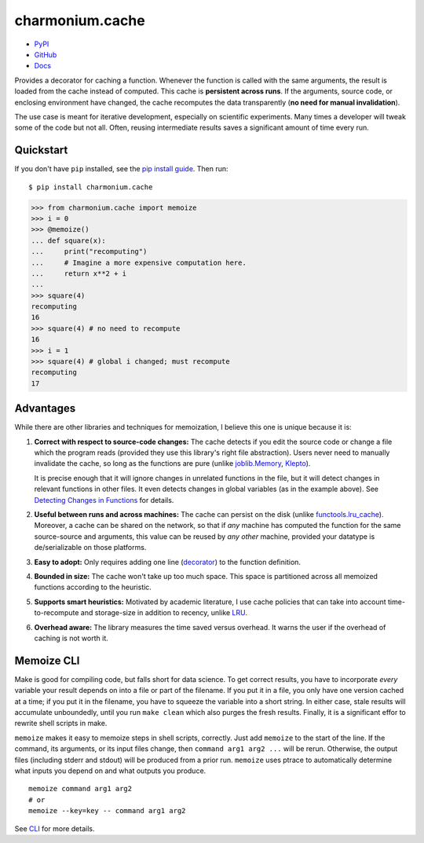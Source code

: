 ================
charmonium.cache
================

.. image: https://img.shields.io/pypi/dm/charmonium.cache
   :alt: PyPI Downloads
.. image: https://img.shields.io/pypi/l/charmonium.cache
   :alt: PyPI Downloads
.. image: https://img.shields.io/pypi/pyversions/charmonium.cache
   :alt: Python versions
.. image: https://img.shields.io/github/stars/charmoniumQ/charmonium.cache?style=social
   :alt: GitHub stars
.. image: https://img.shields.io/librariesio/sourcerank/pypi/charmonium.cache
   :alt: libraries.io sourcerank

- `PyPI`_
- `GitHub`_
- `Docs`_

Provides a decorator for caching a function. Whenever the function is called
with the same arguments, the result is loaded from the cache instead of
computed. This cache is **persistent across runs**. If the arguments, source
code, or enclosing environment have changed, the cache recomputes the data
transparently (**no need for manual invalidation**).

The use case is meant for iterative development, especially on scientific
experiments. Many times a developer will tweak some of the code but not
all. Often, reusing intermediate results saves a significant amount of time
every run.

Quickstart
----------

If you don't have ``pip`` installed, see the `pip install
guide`_. Then run:

::

    $ pip install charmonium.cache

.. code:: python

    >>> from charmonium.cache import memoize
    >>> i = 0
    >>> @memoize()
    ... def square(x):
    ...     print("recomputing")
    ...     # Imagine a more expensive computation here.
    ...     return x**2 + i
    ...
    >>> square(4)
    recomputing
    16
    >>> square(4) # no need to recompute
    16
    >>> i = 1
    >>> square(4) # global i changed; must recompute
    recomputing
    17

Advantages
----------

While there are other libraries and techniques for memoization, I believe this
one is unique because it is:

1. **Correct with respect to source-code changes:** The cache detects if you
   edit the source code or change a file which the program reads (provided they
   use this library's right file abstraction). Users never need to manually
   invalidate the cache, so long as the functions are pure (unlike
   `joblib.Memory`_, `Klepto`_).

   It is precise enough that it will ignore changes in unrelated functions in
   the file, but it will detect changes in relevant functions in other files. It
   even detects changes in global variables (as in the example above). See
   `Detecting Changes in Functions`_ for details.

2. **Useful between runs and across machines:** The cache can persist on the
   disk (unlike `functools.lru_cache`_). Moreover, a cache can be shared on the
   network, so that if *any* machine has computed the function for the same
   source-source and arguments, this value can be reused by *any other* machine,
   provided your datatype is de/serializable on those platforms.

3. **Easy to adopt:** Only requires adding one line (`decorator`_) to
   the function definition.

4. **Bounded in size:** The cache won't take up too much space. This
   space is partitioned across all memoized functions according to the
   heuristic.

5. **Supports smart heuristics:** Motivated by academic literature, I use cache
   policies that can take into account time-to-recompute and storage-size in
   addition to recency, unlike `LRU`_.

6. **Overhead aware:** The library measures the time saved versus overhead. It
   warns the user if the overhead of caching is not worth it.

Memoize CLI
-----------

Make is good for compiling code, but falls short for data science. To get
correct results, you have to incorporate *every* variable your result depends on
into a file or part of the filename. If you put it in a file, you only have one
version cached at a time; if you put it in the filename, you have to squeeze the
variable into a short string. In either case, stale results will accumulate
unboundedly, until you run ``make clean`` which also purges the fresh
results. Finally, it is a significant effor to rewrite shell scripts in make.

``memoize`` makes it easy to memoize steps in shell scripts, correctly. Just add
``memoize`` to the start of the line. If the command, its arguments,
or its input files change, then ``command arg1 arg2 ...`` will be
rerun. Otherwise, the output files (including stderr and stdout) will be
produced from a prior run. ``memoize`` uses ptrace to automatically determine
what inputs you depend on and what outputs you produce.

::

   memoize command arg1 arg2
   # or
   memoize --key=key -- command arg1 arg2

See `CLI`_ for more details.

.. _`PEP 561`: https://www.python.org/dev/peps/pep-0561/
.. _`LRU`: https://en.wikipedia.org/wiki/Cache_replacement_policies#Least_recently_used_(LRU)
.. _`closure`: https://en.wikipedia.org/wiki/Closure_(computer_programming)
.. _`decorator`: https://en.wikipedia.org/wiki/Python_syntax_and_semantics#Decorators
.. _`pip install guide`: https://pip.pypa.io/en/latest/installing/
.. _`pyright`: https://github.com/microsoft/pyright
.. _`PyPI`: https://pypi.org/project/charmonium.cache/
.. _`GitHub`: https://github.com/charmoniumQ/charmonium.cache
.. _`docs`: https://charmoniumq.github.io/charmonium.cache/
.. _`Detecting Changes in Functions`: https://charmoniumq.github.io/charmonium.cache/tutorial.html#detecting-changes-in-functions
.. _`Klepto`: https://klepto.readthedocs.io/en/latest/
.. _`joblib.Memory`: https://joblib.readthedocs.io/en/latest/memory.html
.. _`functools.lru_cache`: https://docs.python.org/3/library/functools.html#functools.lru_cache
.. _`CLI`: https://charmoniumq.github.io/charmonium.cache/cli.html
